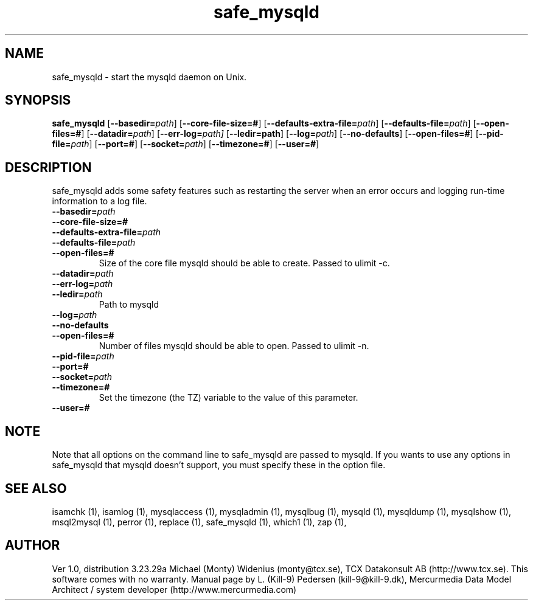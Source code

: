 .TH safe_mysqld 1 "19 December 2000" "MySQL 3.23" "MySQL database"
.SH NAME
safe_mysqld \- start the mysqld daemon on Unix.
.SH SYNOPSIS
.B safe_mysqld
.RB [ \-\-basedir=\fP\fIpath\fP ]
.RB [ \-\-core\-file\-size=# ]
.RB [ \-\-defaults\-extra\-file=\fP\fIpath\fP ]
.RB [ \-\-defaults\-file=\fP\fIpath\fP ]
.RB [ \-\-open\-files=# ]
.RB [ \-\-datadir=\fP\fIpath\fP ]
.RB [ \-\-err\-log=\fP\fIpath \fP]
.RB [ \-\-ledir=path ]
.RB [ \-\-log=\fP\fIpath\fP ]
.RB [ \-\-no\-defaults ]
.RB [ \-\-open\-files=# ]
.RB [ \-\-pid\-file=\fP\fIpath\fP ]
.RB [ \-\-port=# ]
.RB [ \-\-socket=\fP\fIpath\fP ]
.RB [ \-\-timezone=# ]
.RB [ \-\-user=# ]
.SH DESCRIPTION
safe_mysqld adds some safety features such as restarting the server when an
error occurs and logging run-time information to a log file.
.BR
.TP 
.BR \-\-basedir=\fP\fIpath \fP
.TP 
.BR \-\-core\-file\-size=# 
.TP 
.BR \-\-defaults\-extra\-file=\fP\fIpath \fP
.TP 
.BR \-\-defaults\-file=\fP\fIpath \fP
.TP 
.BR \-\-open\-files=# 
Size of the core file mysqld should be able to create. Passed to ulimit \-c. 
.TP 
.BR \-\-datadir=\fP\fIpath \fP
.TP 
.BR \-\-err\-log=\fP\fIpath \fP
.TP 
.BR \-\-ledir=\fP\fIpath \fP
Path to mysqld 
.TP 
.BR \-\-log=\fP\fIpath \fP
.TP 
.BR \-\-no\-defaults 
.TP 
.BR \-\-open\-files=# 
Number of files mysqld should be able to open. Passed to ulimit \-n. 
.TP 
.BR \-\-pid\-file=\fP\fIpath \fP
.TP 
.BR \-\-port=# 
.TP 
.BR \-\-socket=\fP\fIpath \fP
.TP 
.BR \-\-timezone=# 
Set the timezone (the TZ) variable to the value of this parameter. 
.TP 
.BR \-\-user=# 
.SH NOTE
Note that all options on the command line to safe_mysqld are passed to mysqld. If you wants to use any options in safe_mysqld that mysqld doesn't support, you must specify these in the option file. 
.SH "SEE ALSO"
isamchk (1),
isamlog (1),
mysqlaccess (1),
mysqladmin (1),
mysqlbug (1),
mysqld (1),
mysqldump (1),
mysqlshow (1),
msql2mysql (1),
perror (1),
replace (1),
safe_mysqld (1),
which1 (1),
zap (1),
.SH AUTHOR
Ver 1.0, distribution 3.23.29a
Michael (Monty) Widenius (monty@tcx.se),
TCX Datakonsult AB (http://www.tcx.se).
This software comes with no warranty.
Manual page by L. (Kill-9) Pedersen 
(kill-9@kill\-9.dk), Mercurmedia Data Model Architect /
system developer (http://www.mercurmedia.com)

.\" end of man page
